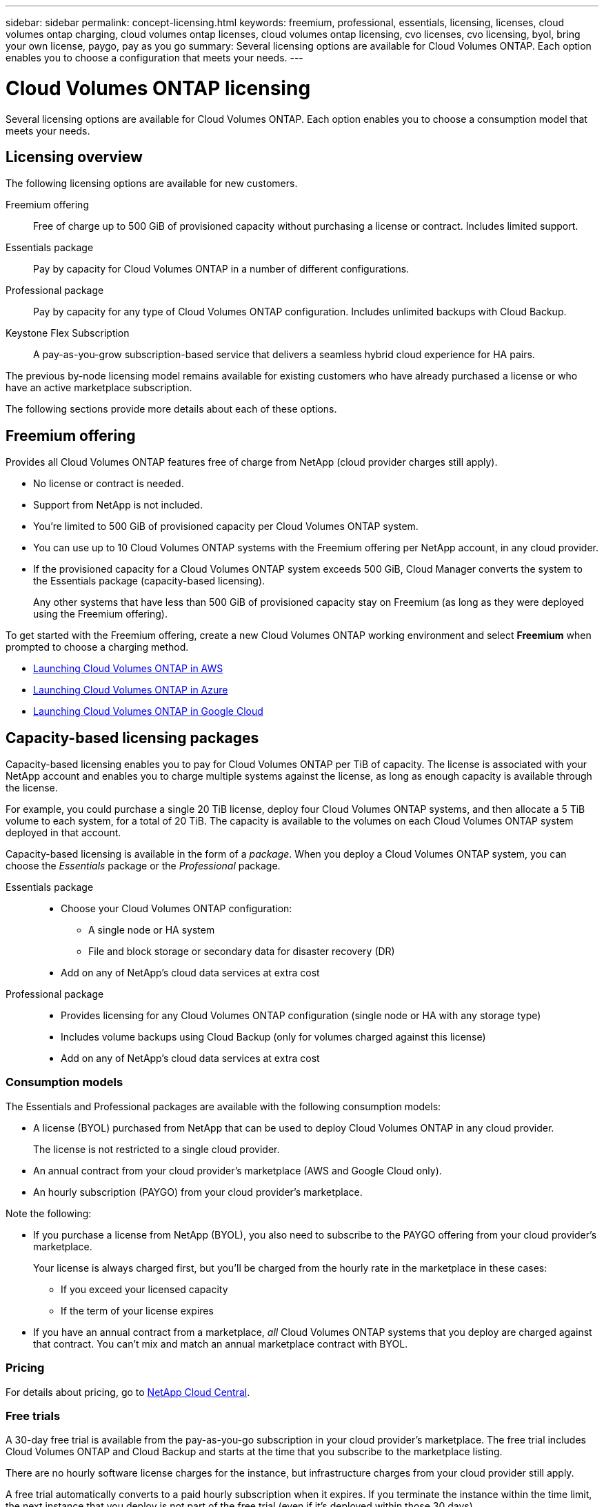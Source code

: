 ---
sidebar: sidebar
permalink: concept-licensing.html
keywords: freemium, professional, essentials, licensing, licenses, cloud volumes ontap charging, cloud volumes ontap licenses, cloud volumes ontap licensing, cvo licenses, cvo licensing, byol, bring your own license, paygo, pay as you go
summary: Several licensing options are available for Cloud Volumes ONTAP. Each option enables you to choose a configuration that meets your needs.
---

= Cloud Volumes ONTAP licensing
:hardbreaks:
:nofooter:
:icons: font
:linkattrs:
:imagesdir: ./media/

[.lead]
Several licensing options are available for Cloud Volumes ONTAP. Each option enables you to choose a consumption model that meets your needs.

== Licensing overview

The following licensing options are available for new customers.

Freemium offering::
Free of charge up to 500 GiB of provisioned capacity without purchasing a license or contract. Includes limited support.

Essentials package::
Pay by capacity for Cloud Volumes ONTAP in a number of different configurations.

Professional package::
Pay by capacity for any type of Cloud Volumes ONTAP configuration. Includes unlimited backups with Cloud Backup.

Keystone Flex Subscription::
A pay-as-you-grow subscription-based service that delivers a seamless hybrid cloud experience for HA pairs.

The previous by-node licensing model remains available for existing customers who have already purchased a license or who have an active marketplace subscription.

The following sections provide more details about each of these options.

== Freemium offering

Provides all Cloud Volumes ONTAP features free of charge from NetApp (cloud provider charges still apply).

* No license or contract is needed.
* Support from NetApp is not included.
* You're limited to 500 GiB of provisioned capacity per Cloud Volumes ONTAP system.
* You can use up to 10 Cloud Volumes ONTAP systems with the Freemium offering per NetApp account, in any cloud provider.
* If the provisioned capacity for a Cloud Volumes ONTAP system exceeds 500 GiB, Cloud Manager converts the system to the Essentials package (capacity-based licensing).
+
Any other systems that have less than 500 GiB of provisioned capacity stay on Freemium (as long as they were deployed using the Freemium offering).

To get started with the Freemium offering, create a new Cloud Volumes ONTAP working environment and select *Freemium* when prompted to choose a charging method.

* link:task-deploying-otc-aws.html[Launching Cloud Volumes ONTAP in AWS]
* link:task-deploying-otc-azure.html[Launching Cloud Volumes ONTAP in Azure]
* link:task-deploying-gcp.html[Launching Cloud Volumes ONTAP in Google Cloud]

== Capacity-based licensing packages

Capacity-based licensing enables you to pay for Cloud Volumes ONTAP per TiB of capacity. The license is associated with your NetApp account and enables you to charge multiple systems against the license, as long as enough capacity is available through the license.

For example, you could purchase a single 20 TiB license, deploy four Cloud Volumes ONTAP systems, and then allocate a 5 TiB volume to each system, for a total of 20 TiB. The capacity is available to the volumes on each Cloud Volumes ONTAP system deployed in that account.

Capacity-based licensing is available in the form of a _package_. When you deploy a Cloud Volumes ONTAP system, you can choose the _Essentials_ package or the _Professional_ package.

Essentials package::
* Choose your Cloud Volumes ONTAP configuration:
** A single node or HA system
** File and block storage or secondary data for disaster recovery (DR)
* Add on any of NetApp's cloud data services at extra cost

Professional package::
* Provides licensing for any Cloud Volumes ONTAP configuration (single node or HA with any storage type)
* Includes volume backups using Cloud Backup (only for volumes charged against this license)
* Add on any of NetApp's cloud data services at extra cost

=== Consumption models

The Essentials and Professional packages are available with the following consumption models:

* A license (BYOL) purchased from NetApp that can be used to deploy Cloud Volumes ONTAP in any cloud provider.
+
The license is not restricted to a single cloud provider.
* An annual contract from your cloud provider's marketplace (AWS and Google Cloud only).
* An hourly subscription (PAYGO) from your cloud provider's marketplace.

Note the following:

* If you purchase a license from NetApp (BYOL), you also need to subscribe to the PAYGO offering from your cloud provider's marketplace.
+
Your license is always charged first, but you'll be charged from the hourly rate in the marketplace in these cases:

** If you exceed your licensed capacity
** If the term of your license expires

* If you have an annual contract from a marketplace, _all_ Cloud Volumes ONTAP systems that you deploy are charged against that contract. You can't mix and match an annual marketplace contract with BYOL.

=== Pricing

For details about pricing, go to https://cloud.netapp.com/ontap-cloud[NetApp Cloud Central^].

=== Free trials

A 30-day free trial is available from the pay-as-you-go subscription in your cloud provider's marketplace. The free trial includes Cloud Volumes ONTAP and Cloud Backup and starts at the time that you subscribe to the marketplace listing.

There are no hourly software license charges for the instance, but infrastructure charges from your cloud provider still apply.

A free trial automatically converts to a paid hourly subscription when it expires. If you terminate the instance within the time limit, the next instance that you deploy is not part of the free trial (even if it’s deployed within those 30 days).

You can start a 30-day free trial of Cloud Volumes ONTAP from Cloud Manager by creating your first Cloud Volumes ONTAP system in a payer's account.

Pay-as-you-go trials are awarded through a cloud provider and are not extendable by any means.

=== Supported configurations

Capacity-based licensing packages are available with Cloud Volumes ONTAP 9.7 and later.

=== Capacity limit

With this licensing model, each individual Cloud Volumes ONTAP system supports up to 2 PiB of capacity through disks and tiering to object storage.

There is no maximum capacity limitation when it comes to the license itself.

=== Notes about charging

* If you exceed your BYOL capacity or if your license expires, you'll be charged for overages at the hourly rate based on your marketplace subscription.

* For each package, there is a minimum 4 TiB capacity charge. Any Cloud Volumes ONTAP instance that has less than 4 TiB of capacity will be charged at a rate of 4 TiB.

* There are no extra licensing costs for additional data serving storage VMs (SVMs), but there is a 4 TiB minimum capacity charge per SVM.

* For HA pairs, you're only charged for the provisioned capacity on a node. You aren't charged for data that is synchronously mirrored to the partner node.

* You won't be charged for the capacity used by FlexClone volumes.

* Source and destination FlexCache volumes are considered primary data and charged according to the provisioned space.

=== How to get started

. https://cloud.netapp.com/contact-cds[Contact NetApp Sales to obtain a license^]
. link:task-manage-capacity-licenses.html[Add your license to Cloud Manager]
. Select the capacity-based BYOL charging method when you create a Cloud Volumes ONTAP system
+
* link:task-deploying-otc-aws.html[Launching Cloud Volumes ONTAP in AWS]
* link:task-deploying-otc-azure.html[Launching Cloud Volumes ONTAP in Azure]
* link:task-deploying-gcp.html[Launching Cloud Volumes ONTAP in Google Cloud]

== Keystone Flex Subscription

A pay-as-you-grow subscription-based service that delivers a seamless hybrid cloud experience for those preferring OpEx consumption models to upfront CapEx or leasing.

Charging is based on the size of your committed capacity for one or more Cloud Volumes ONTAP HA pairs in your Keystone Flex Subscription.

The provisioned capacity for each volume is aggregated and compared to the committed capacity on your Keystone Flex Subscription periodically, and any overages are charged as burst on your Keystone Flex Subscription.

https://www.netapp.com/services/subscriptions/keystone/flex-subscription/[Learn more about Keystone Flex Subscriptions^].

=== Supported configurations

Keystone Flex Subscriptions are supported with HA pairs. This licensing option isn't supported with single node systems at this time.

=== Capacity limit

Each individual Cloud Volumes ONTAP system supports up to 2 PiB of capacity through disks and tiering to object storage.

=== How to get started

. If you don't have a subscription yet, https://www.netapp.com/forms/keystone-sales-contact/[contact NetApp^].
. mailto:ng-keystone-success@netapp.com[Contact NetApp] to authorize your Cloud Manager user account with one or more Keystone Flex Subscriptions.
. After NetApp authorizes your account, link:task-manage-keystone.html#link-a-subscription[link your subscriptions for use with Cloud Volumes ONTAP].
. Select the Keystone Flex Subscription charging method when you create a Cloud Volumes ONTAP system.
+
* link:task-deploying-otc-aws.html[Launching Cloud Volumes ONTAP in AWS]
* link:task-deploying-otc-azure.html[Launching Cloud Volumes ONTAP in Azure]
* link:task-deploying-gcp.html[Launching Cloud Volumes ONTAP in Google Cloud]

== Node-based licensing

Node-based licensing is the previous generation licensing model that enabled you to license Cloud Volumes ONTAP by node. This licensing model is not available for new customers and no free trials are available. By-node charging has been replaced with the by-capacity charging methods described above.

Node-based licensing is still available for existing customers:

* If you have an active license, BYOL is available for license renewals only.
* If you have an active marketplace subscription, charging is still available through that subscription.

== License conversions

Converting an existing Cloud Volumes ONTAP system to another licensing method isn't supported. The three current licensing methods are capacity-based licensing, Keystone Flex Subscriptions, and node-based licensing. For example, you can't convert a system from node-based licensing to capacity-based licensing (and vice versa).

If you want to transition to another licensing method, you can purchase a license, deploy a new Cloud Volumes ONTAP system using that license, and then replicate the data to that new system.

== Max number of systems

The maximum number of Cloud Volumes ONTAP systems is limited to 20 per NetApp account, regardless of the licensing model in use.

A _system_ is either an HA pair or a single node system. For example, if you have two Cloud Volumes ONTAP HA pairs and two single node systems, you'd have a total of 4 systems, with room for 16 additional systems in your account.

If you have questions, reach out to your account rep or sales team.

https://docs.netapp.com/us-en/cloud-manager-setup-admin/concept-netapp-accounts.html[Learn more about NetApp accounts^].
